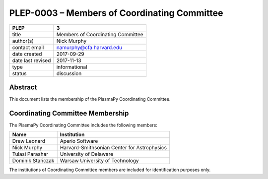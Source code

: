 PLEP-0003 – Members of Coordinating Committee
=============================================

+-------------------+-----------------------------------+
| PLEP              | 3                                 |
+===================+===================================+
| title             | Members of Coordinating Committee |
+-------------------+-----------------------------------+
| author(s)         | Nick Murphy                       |
+-------------------+-----------------------------------+
| contact email     | namurphy@cfa.harvard.edu          |
+-------------------+-----------------------------------+
| date created      | 2017-09-29                        |
+-------------------+-----------------------------------+
| date last revised | 2017-11-13                        |
+-------------------+-----------------------------------+
| type              | informational                     |
+-------------------+-----------------------------------+
| status            | discussion                        |
+-------------------+-----------------------------------+

Abstract
--------

This document lists the membership of the PlasmaPy Coordinating
Committee.

Coordinating Committee Membership
---------------------------------

The PlasmaPy Coordinating Committee includes the following members:

+------------------+---------------------------------------------+
| Name             | Institution                                 |
+==================+=============================================+
| Drew Leonard     | Aperio Software                             |
+------------------+---------------------------------------------+
| Nick Murphy      | Harvard-Smithsonian Center for Astrophysics |
+------------------+---------------------------------------------+
| Tulasi Parashar  | University of Delaware                      |
+------------------+---------------------------------------------+
| Dominik Stańczak | Warsaw University of Technology             |
+------------------+---------------------------------------------+

The institutions of Coordinating Committee members are included for
identification purposes only.
